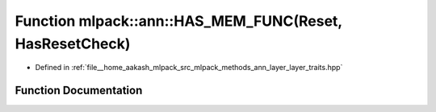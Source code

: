 .. _exhale_function_namespacemlpack_1_1ann_1a7af914cacab417f183e2fc0051a5345a:

Function mlpack::ann::HAS_MEM_FUNC(Reset, HasResetCheck)
========================================================

- Defined in :ref:`file__home_aakash_mlpack_src_mlpack_methods_ann_layer_layer_traits.hpp`


Function Documentation
----------------------


.. doxygenfunction:: mlpack::ann::HAS_MEM_FUNC(Reset, HasResetCheck)
